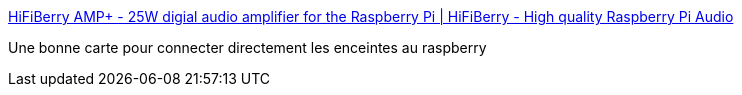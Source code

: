 :jbake-type: post
:jbake-status: published
:jbake-title: HiFiBerry AMP+ - 25W digial audio amplifier for the Raspberry Pi | HiFiBerry - High quality Raspberry Pi Audio
:jbake-tags: raspberrypi,son,_mois_oct.,_année_2016
:jbake-date: 2016-10-23
:jbake-depth: ../
:jbake-uri: shaarli/1477239006000.adoc
:jbake-source: https://nicolas-delsaux.hd.free.fr/Shaarli?searchterm=https%3A%2F%2Fwww.hifiberry.com%2Fampplus&searchtags=raspberrypi+son+_mois_oct.+_ann%C3%A9e_2016
:jbake-style: shaarli

https://www.hifiberry.com/ampplus[HiFiBerry AMP+ - 25W digial audio amplifier for the Raspberry Pi | HiFiBerry - High quality Raspberry Pi Audio]

Une bonne carte pour connecter directement les enceintes au raspberry
